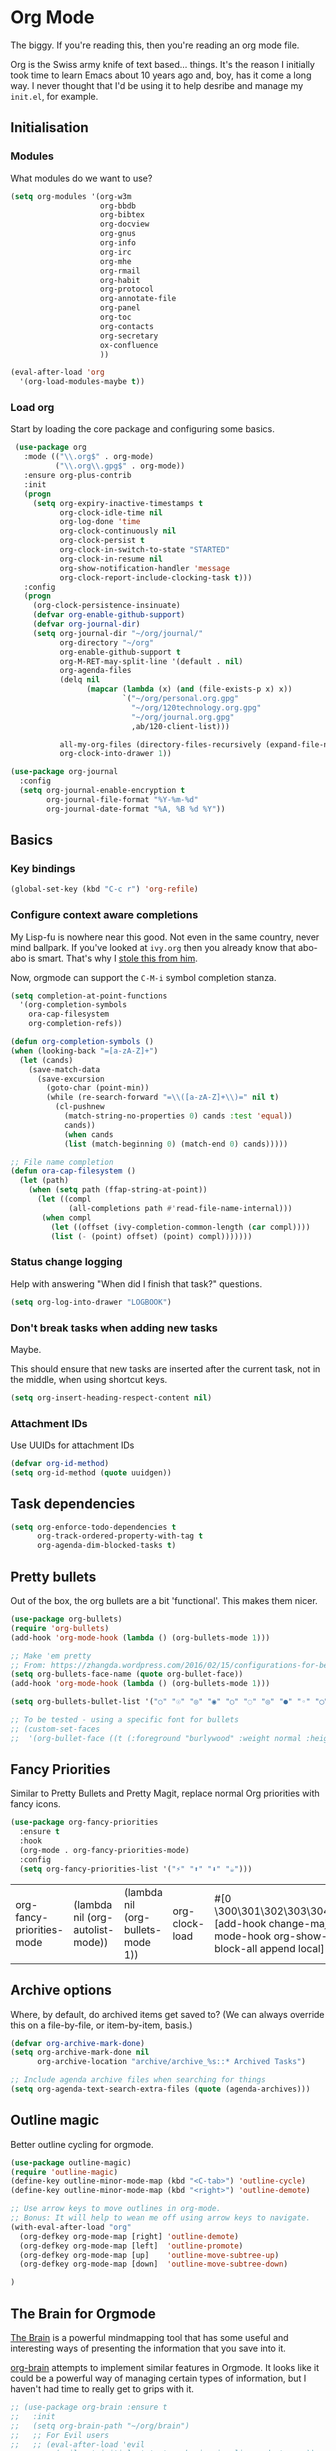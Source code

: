 #+STARTUP: content

* Org Mode
  The biggy. If you're reading this, then you're reading an org mode file.

  Org is the Swiss army knife of text based... things. It's the reason I initially took time to learn Emacs about 10 years ago and, boy, has it come a long way. I never thought that I'd be using it to help desribe and manage my =init.el=, for example.

** Initialisation
*** Modules
     What modules do we want to use?
     #+name org-things
     #+begin_src emacs-lisp :tangle yes
       (setq org-modules '(org-w3m
                           org-bbdb
                           org-bibtex
                           org-docview
                           org-gnus
                           org-info
                           org-irc
                           org-mhe
                           org-rmail
                           org-habit
                           org-protocol
                           org-annotate-file
                           org-panel
                           org-toc
                           org-contacts
                           org-secretary
                           ox-confluence
                           ))

       (eval-after-load 'org
         '(org-load-modules-maybe t))
     #+end_src
*** Load org
    Start by loading the core package and configuring some basics.

    #+name: org-things
    #+begin_src emacs-lisp :tangle yes
       (use-package org
         :mode (("\\.org$" . org-mode)
                ("\\.org\\.gpg$" . org-mode))
         :ensure org-plus-contrib
         :init
         (progn
           (setq org-expiry-inactive-timestamps t
                 org-clock-idle-time nil
                 org-log-done 'time
                 org-clock-continuously nil
                 org-clock-persist t
                 org-clock-in-switch-to-state "STARTED"
                 org-clock-in-resume nil
                 org-show-notification-handler 'message
                 org-clock-report-include-clocking-task t)))
         :config
         (progn
           (org-clock-persistence-insinuate)
           (defvar org-enable-github-support)
           (defvar org-journal-dir)
           (setq org-journal-dir "~/org/journal/"
                 org-directory "~/org"
                 org-enable-github-support t
                 org-M-RET-may-split-line '(default . nil)
                 org-agenda-files
                 (delq nil
                       (mapcar (lambda (x) (and (file-exists-p x) x))
                               `("~/org/personal.org.gpg"
                                 "~/org/120technology.org.gpg"
                                 "~/org/journal.org.gpg"
                                 ,ab/120-client-list)))

                 all-my-org-files (directory-files-recursively (expand-file-name "~/org/") "\.org")
                 org-clock-into-drawer 1))

      (use-package org-journal
        :config
        (setq org-journal-enable-encryption t
              org-journal-file-format "%Y-%m-%d"
              org-journal-date-format "%A, %B %d %Y"))
    #+end_src
** Basics
*** Key bindings
    #+name: org-things
    #+begin_src emacs-lisp :tangle yes
    (global-set-key (kbd "C-c r") 'org-refile)
    #+end_src
*** Configure context aware completions
     My Lisp-fu is nowhere near this good. Not even in the same country, never mind ballpark. If you've looked at =ivy.org= then you already know that abo-abo is smart. That's why I [[https://oremacs.com/2017/10/04/completion-at-point/][stole this from him]].

     Now, orgmode can support the =C-M-i= symbol completion stanza.

     #+name: org-things
     #+begin_src emacs-lisp :tangle yes
     (setq completion-at-point-functions
       '(org-completion-symbols
         ora-cap-filesystem
         org-completion-refs))

     (defun org-completion-symbols ()
     (when (looking-back "=[a-zA-Z]+")
       (let (cands)
         (save-match-data
           (save-excursion
             (goto-char (point-min))
             (while (re-search-forward "=\\([a-zA-Z]+\\)=" nil t)
               (cl-pushnew
                 (match-string-no-properties 0) cands :test 'equal))
                 cands))
                 (when cands
                 (list (match-beginning 0) (match-end 0) cands)))))

     ;; File name completion
     (defun ora-cap-filesystem ()
       (let (path)
         (when (setq path (ffap-string-at-point))
           (let ((compl
                  (all-completions path #'read-file-name-internal)))
            (when compl
              (let ((offset (ivy-completion-common-length (car compl))))
              (list (- (point) offset) (point) compl)))))))
     #+end_src

*** Status change logging
    Help with answering "When did I finish that task?" questions.
    #+name: org-things
    #+begin_src emacs-lisp :tangle yes
    (setq org-log-into-drawer "LOGBOOK")
    #+end_src

*** Don't break tasks when adding new tasks
    Maybe.

    This should ensure that new tasks are inserted after the current task, not in the middle, when using shortcut keys.

    #+name: org-things
    #+begin_src emacs-lisp :tangle yes
    (setq org-insert-heading-respect-content nil)
    #+end_src

*** Attachment IDs
    Use UUIDs for attachment IDs

    #+name: org-things
    #+begin_src emacs-lisp :tangle yes
    (defvar org-id-method)
    (setq org-id-method (quote uuidgen))
    #+end_src
** Task dependencies
   #+begin_src emacs-lisp :tangle yes
     (setq org-enforce-todo-dependencies t
           org-track-ordered-property-with-tag t
           org-agenda-dim-blocked-tasks t)
   #+end_src
** Pretty bullets
   Out of the box, the org bullets are a bit 'functional'. This makes them nicer.

   #+name: org-things
   #+begin_src emacs-lisp :tangle yes
   (use-package org-bullets)
   (require 'org-bullets)
   (add-hook 'org-mode-hook (lambda () (org-bullets-mode 1)))

   ;; Make 'em pretty
   ;; From: https://zhangda.wordpress.com/2016/02/15/configurations-for-beautifying-emacs-org-mode/
   (setq org-bullets-face-name (quote org-bullet-face))
   (add-hook 'org-mode-hook (lambda () (org-bullets-mode 1)))

   (setq org-bullets-bullet-list '("○" "☉" "◎" "◉" "○" "◌" "◎" "●" "◦" "◯" "⚬" "❍" "￮" "⊙" "⊚" "⊛" "∙" "∘"))

   ;; To be tested - using a specific font for bullets
   ;; (custom-set-faces
   ;;  '(org-bullet-face ((t (:foreground "burlywood" :weight normal :height 1.5)))))

   #+end_src

** Fancy Priorities
   Similar to Pretty Bullets and Pretty Magit, replace normal Org priorities with fancy icons.
   #+begin_src emacs-lisp :tangle yes
     (use-package org-fancy-priorities
       :ensure t
       :hook
       (org-mode . org-fancy-priorities-mode)
       :config
       (setq org-fancy-priorities-list '("⚡" "⬆" "⬇" "☕")))
   #+end_src

   #+RESULTS:
   | org-fancy-priorities-mode | (lambda nil (org-autolist-mode)) | (lambda nil (org-bullets-mode 1)) | org-clock-load | #[0 \300\301\302\303\304$\207 [add-hook change-major-mode-hook org-show-block-all append local] 5] | #[0 \300\301\302\303\304$\207 [add-hook change-major-mode-hook org-babel-show-result-all append local] 5] | org-babel-result-hide-spec | org-babel-hide-all-hashes | org-journal-update-auto-mode-alist | org-eldoc-load |
** Archive options

   Where, by default, do archived items get saved to? (We can always override this on a file-by-file, or item-by-item, basis.)

   #+name: org-things
   #+begin_src emacs-lisp :tangle yes
   (defvar org-archive-mark-done)
   (setq org-archive-mark-done nil
         org-archive-location "archive/archive_%s::* Archived Tasks")

   ;; Include agenda archive files when searching for things
   (setq org-agenda-text-search-extra-files (quote (agenda-archives)))

   #+end_src

** Outline magic
   Better outline cycling for orgmode.

   #+name: org-things
   #+begin_src emacs-lisp :tangle yes
     (use-package outline-magic)
     (require 'outline-magic)
     (define-key outline-minor-mode-map (kbd "<C-tab>") 'outline-cycle)
     (define-key outline-minor-mode-map (kbd "<right>") 'outline-demote)

     ;; Use arrow keys to move outlines in org-mode.
     ;; Bonus: It will help to wean me off using arrow keys to navigate.
     (with-eval-after-load "org"
       (org-defkey org-mode-map [right] 'outline-demote)
       (org-defkey org-mode-map [left]  'outline-promote)
       (org-defkey org-mode-map [up]    'outline-move-subtree-up)
       (org-defkey org-mode-map [down]  'outline-move-subtree-down)

     )

   #+end_src

** The Brain for Orgmode
   [[http://www.thebrain.com/][The Brain]] is a powerful mindmapping tool that has some useful and interesting ways of presenting the information that you save into it.

   [[https://github.com/Kungsgeten/org-brain][org-brain]] attempts to implement similar features in Orgmode. It looks like it could be a powerful way of managing certain types of information, but I haven't had time to really get to grips with it.

   #+name: org-things
   #+begin_src emacs-lisp :tangle yes
   ;; (use-package org-brain :ensure t
   ;;   :init
   ;;   (setq org-brain-path "~/org/brain")
   ;;   ;; For Evil users
   ;;   ;; (eval-after-load 'evil
   ;;   ;;   (evil-set-initial-state 'org-brain-visualize-mode 'emacs))
   ;;   :config
   ;;   (setq org-id-track-globally t)
   ;;   (setq org-id-locations-file "~/.emacs.d/.org-id-locations")
   ;;   (setq org-brain-visualize-default-choices 'all))
   #+end_src

** Agenda
   Diary and other scheduling things in orgmode.

   Keyboard shortcut.
   #+name: org-things
   #+begin_src emacs-lisp :tangle yes
   (global-set-key (kbd "C-c a") 'org-agenda)
   #+end_src

   Always highlight the current agenda line.
   #+name: org-things
   #+begin_src emacs-lisp :tangle yes
   (add-hook 'org-agenda-mode-hook
             '(lambda () (hl-line-mode 1))
             'append)
   #+end_src

   Some settings from http://pages.sachachua.com/.emacs.d/Sacha.html#babel-init

   #+name: org-things
   #+begin_src emacs-lisp :tangle yes

     (setq org-agenda-span 5
           org-agenda-tags-column -100
           org-agenda-sticky nil
           org-agenda-inhibit-startup t
           org-agenda-use-tag-inheritance t
           org-agenda-show-log t
           org-agenda-include-diary t
           org-agenda-skip-scheduled-if-done nil
           org-agenda-skip-deadline-if-done nil
           org-agenda-skip-deadline-prewarning-if-scheduled 'pre-scheduled
           org-habit-show-all-today nil
           org-habit-show-habits t
           org-habit-show-habits-only-for-today t
           org-habit-preceding-days 10
           org-habit-following-days 3
           org-agenda-time-grid
           '((daily today require-timed)
             (800 900 1000 1100 1200 1300 1400 1500 1600 1700 1800 1900 2000 2100)
             "......"
             "----------------")
             org-columns-default-format "%14SCHEDULED %Effort{:} %1PRIORITY %TODO %50ITEM %TAGS")
   #+end_src

   Configure a helper for org-agenda-custom-commands for org-secretary.

   #+begin_src emacs-lisp :tangle yes
     (defun ab/org-agenda-list-unscheduled (&rest ignore)
       "Create agenda view for tasks that are unscheduled and not done."
       (let* ((org-agenda-todo-ignore-with-date t)
              (org-agenda-overriding-header "List of unscheduled tasks: "))
         (org-agenda-get-todos)))
   #+end_src

   I am only just starting to understand how useful the custom agenda filters are.

   #+name: org-things
   #+begin_src emacs-lisp :tangle yes
     ;; Various agenda views
     (setq org-agenda-custom-commands
           `(;; match those tagged which are not scheduled, are not DONE.
             ("u" "Unscheduled tasks" tags "-SCHEDULED={.+}-DEADLINE={.+}/!+TODO|+STARTED|+WAITING")
             (;; List Notes
              "n" "Notes" tags "NOTE"
              ((org-agenda-overriding-header "Notes")
               (org-tags-match-list-sublevels t)))
             (;; List habits
              "h" "Habits" tags-todo "STYLE=\"habit\""
              ((org-agenda-overriding-header "Habits")
               (org-agenda-sorting-strategy
                '(todo-state-down effort-up category-keep)))
              )
             (;; In progress/started
              "i" "In Progress" tags "/+DOING|+STARTED")
             (;; Work things only
              "w" "Work things" tags "@work/+TODO|+DOING|+STARTED|+WAITING")
             (;; Home things only
              "H" "Home" tags "house|chores/+TODO|+DOING|+STARTED|+WAITING")
             (;; Label for 'W'
              "W" . "Waiting for...")
             (;; Things held or waiting for something else
              "Ww" "@work Waiting for" tags "@work/+HOLD|+WAITING")
             (;; Things held or waiting for something else
              "Wh" "@home Waiting for" tags "@home/+HOLD|+WAITING")

             ;; org-secretary related
             ("Wt" "Work todos" tags-todoa
              "-personal-doat={.+}-dowith={.+}/!-TASK"
              ((org-agenda-todo-ignore-scheduled t)))
             ("WH" "All work todos" tags-todo "-personal/!-TASK-MAYBE"
              ((org-agenda-todo-ignore-scheduled nil)))
             ("WA" "Work todos with doat or dowith" tags-todo
              "-personal+doat={.+}|dowith={.+}/!-TASK"
              ((org-agenda-todo-ignore-scheduled nil)))
             ("Wj" "TODO dowith and TASK with"
              ((org-sec-with-view "TODO dowith")
               (org-sec-where-view "TODO doat")
               (org-sec-assigned-with-view "TASK with")
               (org-sec-stuck-with-view "STUCK with")))
             ("J" "Interactive TODO dowith and TASK with"
              ((org-sec-who-view "TODO dowith")))
             )
           )
   #+end_src

   Weeks start on Monday. This makes the agenda always start display from Monday, even if it's Thursday. I.e., as you move through the week, you get a retrospective look back. The way that I use org scheduling means that this is of limited use to me so it's currently disabled.
   #+name: org-things
   #+begin_src emacs-lisp :tangle yes
   ;; (setq org-agenda-start-on-weekday 1)
   #+end_src

   More Agenda customisation via http://pages.sachachua.com/.emacs.d/Sacha.html

   Includes some org-secretary config from [[http://juanreyero.com/article/emacs/org-teams.html][Org-mode tricks for team management]]

   Ensure =org-agenda= is loaded.
   #+name: org-things
   #+begin_src emacs-lisp :tangle yes
   (require 'org-agenda)
   #+end_src

   Set ToDo status to 'Done' with a single press of =x=.
   #+name: org-things
   #+begin_src emacs-lisp :tangle yes
     (defun ab/org-agenda-done (&optional arg)
       "Mark current TODO as done.
     This changes the line at point, all other lines in the agenda referring to
     the same tree node, and the headline of the tree node in the Org-mode file."
       (interactive "P")
       (org-agenda-todo "DONE"))
     ;; Override the key definition for org-exit
     (define-key org-agenda-mode-map "x" 'ab/org-agenda-done)
   #+end_src

   Mark a task as done and create a follow up task.
   #+name: org-things
   #+begin_src emacs-lisp :tangle yes
     (defun ab/org-agenda-mark-done-and-add-followup ()
         "Mark the current TODO as done and add another task after it.
     Creates it at the same level as the previous task, so it's better to use
     this with to-do items than with projects or headings."
         (interactive)
         (org-agenda-todo "DONE")
         (org-agenda-switch-to)
         (org-capture 0 "t"))
     ;; Override the key definition
     (define-key org-agenda-mode-map "X" 'ab/org-agenda-mark-done-and-add-followup)
   #+end_src

   Create new tasks or todos from the Agenda buffer.
   #+name: org-things
   #+begin_src emacs-lisp :tangle yes
     (defun ab/org-agenda-new ()
       "Create a new note or task at the current agenda item.
     Creates it at the same level as the previous task, so it's better to use
     this with to-do items than with projects or headings."
       (interactive)
       (org-agenda-switch-to)
       (org-capture 0))
     ;; New key assignment
     (define-key org-agenda-mode-map "N" 'ab/org-agenda-new)
   #+end_src

   #+name: org-things
   #+begin_src emacs-lisp :tangle yes
     (setq org-stuck-projects
           '("+prj/-MAYBE-DONE"
             ("TODO" "TASK")
             nil
             "\\<IGNORE\\>"))
   #+end_src
** Secretary

   #+begin_src emacs-lisp :tangle yes
   (setq org-tags-exclude-from-inheritance '("prj"))
   #+end_src
** Configure refile options
  Use refile to move things between Org sections and files.

  #+name: org-things
  #+begin_src emacs-lisp :tangle yes
  (setq org-default-notes-file "~/org/refile.org.gpg")

  ;; Targets include this file and any file contributing to the agenda - up to 9 levels deep
  (setq org-refile-targets (quote ((nil :maxlevel . 9)
                                  (org-agenda-files :maxlevel . 9)
                                  (all-my-org-files :maxlevel . 9)
                                  )))

  ;; Use full outline paths for refile targets
  (setq org-refile-use-outline-path t)

  ;; Targets complete directly with IDO
  (setq org-outline-path-complete-in-steps nil)

  ;; Allow refile to create parent tasks with confirmation
  (setq org-refile-allow-creating-parent-nodes (quote confirm))

  ;; Exclude DONE state tasks from refile targets
  (defun bh/verify-refile-target ()
    "Exclude todo keywords with a done state from refile targets."
     (not (member (nth 2 (org-heading-components)) org-done-keywords)))

  (setq org-refile-target-verify-function 'bh/verify-refile-target)
  #+end_src

** Capture
   I need to make more, and better, use of capture and templates.

   #+name: org-things
   #+begin_src emacs-lisp :tangle yes
   ;; Set a global capture key
   (define-key (current-global-map) [remap org-capture] 'counsel-org-capture)
   (define-key (current-global-map) [remap org-goto] 'counsel-org-goto)

   (setq org-capture-templates
         (quote (("t" "todo" entry          (file "~/org/refile.org.gpg")
                  "* TODO %?\n%U\n%a\n" :clock-in t :clock-resume t)
                 ("r" "respond" entry       (file "~/org/refile.org.gpg")
                  "* NEXT Respond to %:from on %:subject\nSCHEDULED: %t\n%U\n%a\n" :clock-in t :clock-resume t :immediate-finish t)
                 ("n" "note" entry          (file "~/org/refile.org.gpg")
                  "* %? :NOTE:\n%U\n%a\n" :clock-in t :clock-resume t)
                 ("j" "Journal"
                  entry                     (file+datetree "~/org/journal.org.gpg")
                  "* %?\n%U\n\n%i\n\n    From: %a\n" :clock-in t :clock-resume t :empty-lines 1)
                 ("w" "org-protocol" entry  (file "~/org/refile.org.gpg")
                  "* TODO Review %c\n%U\n" :immediate-finish t)
                 ("m" "Meeting" entry       (file "~/org/refile.org.gpg")
                  "* MEETING with %? :MEETING:\n%U" :clock-in t :clock-resume t)
                 ("p" "Phone call" entry    (file "~/org/refile.org.gpg")
                  "* PHONE %? :PHONE:\n%U" :clock-in t :clock-resume t)
                 ("h" "Habit" entry         (file "~/org/refile.org.gpg")
                                 "* NEXT %?\n%U\n%a\nSCHEDULED: %(format-time-string \"%<<%Y-%m-%d %a .+1d/3d>>\"\")"\n:PROPERTIES:\n:STYLE: habit\n:REPEAT_TO_STATE: NEXT\n:END:\n""))))

   #+end_src
** Columns
   Fancy pants todo lists with estimated and actual effort. For me, this is currently a little too granular.

   But.

   I think it's something that could be helpful. E.g, tracking time for client work, and assessing how good my estimating actually is.

   #+name: org-things
   #+begin_src emacs-lisp :tangle yes
   ;; Set default column view headings: Status Task Effort Clock_Summary Scheduled_Date Priority
   (setq org-columns-default-format "%TODO %80ITEM(Task) %10Effort(Effort){:} %10CLOCKSUM %14SCHEDULED %1PRIORITY")

   ;; global Effort estimate values
   ;; global STYLE property values for completion
   (setq org-global-properties (quote (("Effort_ALL" . "0:15 0:30 0:45 1:00 2:00 3:00 4:00 5:00 6:00 0:00")
                                       ("STYLE_ALL" . "habit"))))


   ;; Tags with fast selection keys
   (setq org-tag-alist (quote ((:startgroup)
                               ("@errand"    . ?e)
                               ("@work"      . ?o)
                               ("@home"      . ?H)
                               ("@shops"     . ?s)
                               (:endgroup)
                               ("WAITING"    . ?w)
                               ("HOLD"       . ?h)
                               ("PERSONAL"   . ?P)
                               ("WORK"       . ?W)
                               ("ORG"        . ?O)
                               ("crypt"      . ?E)
                               ("NOTE"       . ?n)
                               ("CANCELLED"  . ?c)
                               ("FLAGGED"    . ??))))


   #+end_src

** Templates
   Some shortcut templates

   #+name: org-things
   #+begin_src emacs-lisp :tangle yes
   (setq org-structure-template-alist
        (quote (("s" "#+begin_src ?\n\n#+end_src" "<src lang=\"?\">\n\n</src>")
                ("sl" "#+begin_src emacs-lisp :tangle yes\n?\n#+end_src" "<src lang=\"?\">\n\n</src>")
                ("sk" "#+name: k8s\n#+begin_src shell :tangle no :results output\n?\n#+end_src" "<src lang=\"?\">\n\n</src>")
                ("e" "#+begin_example\n?\n#+end_example" "<example>\n?\n</example>")
                ("q" "#+begin_quote\n?\n#+end_quote" "<quote>\n?\n</quote>")
                ("c" "#+begin_center\n?\n#+end_center" "<center>\n?\n</center>")
                ("l" "#+begin_latex\n?\n#+end_latex" "<literal style=\"latex\">\n?\n</literal>")
                ("L" "#+latex: " "<literal style=\"latex\">?</literal>")
                ("h" "#+begin_html\n?\n#+end_html" "<literal style=\"html\">\n?\n</literal>")
                ("H" "#+html: " "<literal style=\"html\">?</literal>")
                ("a" "#+begin_ascii\n?\n#+end_ascii")
                ("A" "#+ascii: ")
                ("i" "#+index: ?" "#+index: ?")
                ("I" "#+include %file ?" "<include file=%file markup=\"?\">"))))
   #+end_src

** Babel
   Configure various org-babel modes.

   #+name: org-things
   #+begin_src emacs-lisp :tangle yes
   (use-package ob-mongo)
   (use-package ob-php)
   (use-package ob-redis)
   (use-package ob-sql-mode)


   (org-babel-do-load-languages
     'org-babel-load-languages
     '(;; other Babel languages
        (emacs-lisp . t)
        (shell      . t)
        (ditaa      . t)
        (gnuplot    . t)
        (latex      . t)
        (org        . t)
        (makefile   . t)
        (sql        . t)
        (js         . t)
        (emacs-lisp . t)
        (clojure    . t)
        (python     . t)
        (ruby       . t)
        (dot        . t)
        (plantuml   . t)))

   ;; Where is ditaa.jar?
   ;; On MacOS:
   (setq org-ditaa-jar-path "/usr/local/Cellar/ditaa/0.10/libexec/ditaa0_10.jar")

   ;; refresh images after execution
   (add-hook 'org-babel-after-execute-hook 'org-redisplay-inline-images)

   #+end_src

** Export
   Orgs worst kept secret - it's great at exporting to different formats.

   #+name: org-things
   #+begin_src emacs-lisp :tangle yes
   (use-package ox-pandoc)


   ;; Work with PDFs
   (use-package pdf-tools
     :ensure t
     :config
     (pdf-tools-install)
     (setq-default pdf-view-display-size 'fit-page
                   pdf-view-use-imagemagick t
                   pdf-view-midnight-colors '("white smoke" . "gray5"))
     (bind-keys :map pdf-view-mode-map
        ("\\" . hydra-pdftools/body)
        ("<s-spc>" .  pdf-view-scroll-down-or-next-page)
        ("g"  . pdf-view-first-page)
        ("G"  . pdf-view-last-page)
        ("l"  . image-forward-hscroll)
        ("h"  . image-backward-hscroll)
        ("j"  . pdf-view-next-line-or-next-page)
        ("k"  . pdf-view-previous-line-or-previous-page)
        ("e"  . pdf-view-goto-page)
        ("t"  . pdf-view-goto-label)
        ("u"  . pdf-view-revert-buffer)
        ("al" . pdf-annot-list-annotations)
        ("ad" . pdf-annot-delete)
        ("aa" . pdf-annot-attachment-dired)
        ("am" . pdf-annot-add-markup-annotation)
        ("at" . pdf-annot-add-text-annotation)
        ("y"  . pdf-view-kill-ring-save)
        ("i"  . pdf-misc-display-metadata)
        ("s"  . pdf-occur)
        ("b"  . pdf-view-set-slice-from-bounding-box)
        ("r"  . pdf-view-reset-slice))

     (when (package-installed-p 'hydra)
       (bind-keys :map pdf-view-mode-map
                 ("\\" . hydra-pdftools/body))
       (defhydra hydra-pdftools (:color blue :hint nil)
          "
                                                                        ╭───────────┐
         Move  History   Scale/Fit     Annotations  Search/Link    Do   │ PDF Tools │
     ╭──────────────────────────────────────────────────────────────────┴───────────╯
        ^^^_g_^^^       _B_    ^↧^    _+_    ^ ^     [_al_] list    [_s_] search      [_u_] revert buffer
        ^^^^↑^^^^       ^↑^    _H_    ^↑^  ↦ _W_ ↤   [_am_] markup  [_o_] outline     [_i_] info
        ^^^_p_^^^       ^ ^    ^↥^    _0_    ^ ^     [_at_] text    [_F_] link        [_d_] midgnight mode
        ^^^^↑^^^^       ^↓^  ╭─^─^─┐  ^↓^  ╭─^ ^─┐   [_ad_] delete  [_f_] search link [_D_] print mode
   _h_ ← _e_/_t_ → _l_  _N_  │ _P_ │  _-_    _b_     [_aa_] dired
        ^^^^↓^^^^       ^ ^  ╰─^─^─╯  ^ ^  ╰─^ ^─╯   [_y_]  yank
        ^^^_n_^^^       ^ ^  _r_eset slice box
        ^^^^↓^^^^
        ^^^_G_^^^
     --------------------------------------------------------------------------------
          "
          ("\\" hydra-master/body "back")
          ("<ESC>" nil "quit")
          ("al" pdf-annot-list-annotations)
          ("ad" pdf-annot-delete)
          ("aa" pdf-annot-attachment-dired)
          ("am" pdf-annot-add-markup-annotation)
          ("at" pdf-annot-add-text-annotation)
          ("y"  pdf-view-kill-ring-save)
          ("+" pdf-view-enlarge :color red)
          ("-" pdf-view-shrink :color red)
          ("0" pdf-view-scale-reset)
          ("H" pdf-view-fit-height-to-window)
          ("W" pdf-view-fit-width-to-window)
          ("P" pdf-view-fit-page-to-window)
          ("n" pdf-view-next-page-command :color red)
          ("p" pdf-view-previous-page-command :color red)
          ("d" pdf-view-midnight-minor-mode)
          ("D" pdf-view-printer-minor-mode)
          ("b" pdf-view-set-slice-from-bounding-box)
          ("r" pdf-view-reset-slice)
          ("g" pdf-view-first-page)
          ("G" pdf-view-last-page)
          ("e" pdf-view-goto-page)
          ("t" pdf-view-goto-label)
          ("o" pdf-outline)
          ("s" pdf-occur)
          ("i" pdf-misc-display-metadata)
          ("u" pdf-view-revert-buffer)
          ("F" pdf-links-action-perfom)
          ("f" pdf-links-isearch-link)
          ("B" pdf-history-backward :color red)
          ("N" pdf-history-forward :color red)
          ("l" image-forward-hscroll :color red)
          ("h" image-backward-hscroll :color red)))

      (use-package org-pdfview
         :ensure t))


   ;; Sneaking in some bibtex
   ;; https://github.com/tmalsburg/helm-bibtex
   ;; and
   ;; https://codearsonist.com/reading-for-programmers

   (use-package ivy-bibtex
     :config
     (setq bibtex-completion-bibliography
          '("~/org/bibtex/bibtex-default.org"))

     (setq bibtex-completion-library-path '("~/org/bibtex/pdfs"))
     (setq bibtex-completion-notes-path "~/org/bibtex/notes")
     )

   ;; Add Interleave (https://github.com/rudolfochrist/interleave)
   (use-package interleave)

   ;; Add some more LaTeX classes. CV Classes assume that various classes from
   ;; http://www.latextemplates.com have been installed.
   (add-to-list 'org-latex-classes
               '("cvlongprofessional"
                 "\\documentclass{res}"
                 ("\\section{%s}" . "\\section*{%s}")
                 ("\\subsection{%s}" . "\\subsection*{%s}")
                 ("\\subsubsection{%s}" . "\\subsubsection*{%s}")
                 ("\\paragraph{%s}" . "\\paragraph*{%s}")
                 ("\\subparagraph{%s}" . "\\subparagraph*{%s}")))

   (add-to-list 'org-latex-classes
               '("cvawesome"
                 "\\documentclass{awesome-cv}"
                 ("\\section{%s}" . "\\section*{%s}")
                 ("\\subsection{%s}" . "\\subsection*{%s}")
                 ("\\subsubsection{%s}" . "\\subsubsection*{%s}")
                 ("\\paragraph{%s}" . "\\paragraph*{%s}")
                 ("\\subparagraph{%s}" . "\\subparagraph*{%s}")))

   (add-to-list 'org-latex-classes
               '("cv20second"
                 "\\class{twentysecondcv}"
                 ("\\section{%s}" . "\\section*{%s}")
                 ("\\subsection{%s}" . "\\subsection*{%s}")
                 ("\\subsubsection{%s}" . "\\subsubsection*{%s}")
                 ("\\paragraph{%s}" . "\\paragraph*{%s}")
                 ("\\subparagraph{%s}" . "\\subparagraph*{%s}")))


     ;; Define some LaTeX classes.
     (add-to-list 'org-latex-classes
                 '("tufte-book"
                   "\\documentclass{tufte-book}"
                   ("\\section{%s}" . "\\section*{%s}")
                   ("\\subsection{%s}" . "\\subsection*{%s}")
                   ("\\subsubsection{%s}" . "\\subsubsection*{%s}")
                   ("\\paragraph{%s}" . "\\paragraph*{%s}")
                   ("\\subparagraph{%s}" . "\\subparagraph*{%s}")))

     (add-to-list 'org-latex-classes
                 '("tufte-handout"
                   "\\documentclass{tufte-handout}"
                   ("\\section{%s}" . "\\section*{%s}")
                   ("\\subsection{%s}" . "\\subsection*{%s}")
                   ("\\subsubsection{%s}" . "\\subsubsection*{%s}")
                   ("\\paragraph{%s}" . "\\paragraph*{%s}")
                   ("\\subparagraph{%s}" . "\\subparagraph*{%s}")))

   #+end_src

** Kanban
   Kanban in Org. Fantastic!

   #+begin_src emacs-lisp :tangle yes
   (use-package org-kanban)
   #+end_src
** Autolist
   When editing a list item, pressing "Return" will insert a new list item automatically. This works for both bullet points and checkboxes, so there's no need to think about whether to use =M-<return>= or =M-S-<return>=.

   #+begin_src emacs-lisp :tangle yes
   (use-package org-autolist
   :config
   (add-hook 'org-mode-hook (lambda () (org-autolist-mode))))
   #+end_src
** Hydra configs
   Hydra helps with the long forgotten commands and bindings.
*** Hydra for org-agenda

    #+begin_src emacs-lisp :tangle yes
      ;; Hydra for org agenda (graciously taken from Spacemacs)
      (defhydra hydra-org-agenda (:pre (setq which-key-inhibit t)
                                  :post (setq which-key-inhibit nil)
                                  :hint none)
        "
      Org agenda (_q_uit)

      ^Clock^      ^Visit entry^              ^Date^             ^Other^
      ^-----^----  ^-----------^------------  ^----^-----------  ^-----^---------
      _ci_ in      _SPC_ in other window      _ds_ schedule      _gr_ reload
      _co_ out     _TAB_ & go to location     _dd_ set deadline  _._  go to today
      _cq_ cancel  _RET_ & del other windows  _dt_ timestamp     _gd_ go to date
      _cj_ jump    _o_   link                 _+_  do later      ^^
      ^^           ^^                         _-_  do earlier    ^^
      ^^           ^^                         ^^                 ^^
      ^View^          ^Filter^                 ^Headline^         ^Toggle mode^
      ^----^--------  ^------^---------------  ^--------^-------  ^-----------^----
      _vd_ day        _ft_ by tag              _ht_ set status    _tf_ follow
      _vw_ week       _fr_ refine by tag       _hk_ kill          _tl_ log
      _vt_ fortnight  _fc_ by category         _hr_ refile        _ta_ archive trees
      _vm_ month      _fh_ by top headline     _hA_ archive       _tA_ archive files
      _vy_ year       _fx_ by regexp           _h:_ set tags      _tr_ clock report
      _vn_ next span  _fd_ delete all filters  _hp_ set priority  _td_ diaries
      _vp_ prev span  ^^                       ^^                 ^^
      _vr_ reset      ^^                       ^^                 ^^
      ^^              ^^                       ^^                 ^^
      "
        ;; Entry
        ("hA" org-agenda-archive-default)
        ("hk" org-agenda-kill)
        ("hp" org-agenda-priority)
        ("hr" org-agenda-refile)
        ("h:" org-agenda-set-tags)
        ("ht" org-agenda-todo)
        ;; Visit entry
        ("o"   link-hint-open-link :exit t)
        ("<tab>" org-agenda-goto :exit t)
        ("TAB" org-agenda-goto :exit t)
        ("SPC" org-agenda-show-and-scroll-up)
        ("RET" org-agenda-switch-to :exit t)
        ;; Date
        ("dt" org-agenda-date-prompt)
        ("dd" org-agenda-deadline)
        ("+" org-agenda-do-date-later)
        ("-" org-agenda-do-date-earlier)
        ("ds" org-agenda-schedule)
        ;; View
        ("vd" org-agenda-day-view)
        ("vw" org-agenda-week-view)
        ("vt" org-agenda-fortnight-view)
        ("vm" org-agenda-month-view)
        ("vy" org-agenda-year-view)
        ("vn" org-agenda-later)
        ("vp" org-agenda-earlier)
        ("vr" org-agenda-reset-view)
        ;; Toggle mode
        ("ta" org-agenda-archives-mode)
        ("tA" (org-agenda-archives-mode 'files))
        ("tr" org-agenda-clockreport-mode)
        ("tf" org-agenda-follow-mode)
        ("tl" org-agenda-log-mode)
        ("td" org-agenda-toggle-diary)
        ;; Filter
        ("fc" org-agenda-filter-by-category)
        ("fx" org-agenda-filter-by-regexp)
        ("ft" org-agenda-filter-by-tag)
        ("fr" org-agenda-filter-by-tag-refine)
        ("fh" org-agenda-filter-by-top-headline)
        ("fd" org-agenda-filter-remove-all)
        ;; Clock
        ("cq" org-agenda-clock-cancel)
        ("cj" org-agenda-clock-goto :exit t)
        ("ci" org-agenda-clock-in :exit t)
        ("co" org-agenda-clock-out)
        ;; Other
        ("q" nil :exit t)
        ("gd" org-agenda-goto-date)
        ("." org-agenda-goto-today)
        ("gr" org-agenda-redo))

      (define-key org-agenda-mode-map (kbd "\\") 'hydra-org-agenda/body)
    #+end_src
** Radiobutton
   [["https://github.com/Fuco1/org-radiobutton][This is neat.]]

   Example usage:

   \#+attr_org: :radio
   \#+name: service-to-query
     - [ ] localhost
     - [X] staging
     - [ ] production

   \#+BEGIN_SRC elisp :var service=(org-radiobutton-value "service-to-query")
   =(format "Will query the %s database" service)=
   \#+END_SRC

   \#+RESULTS:
   =: Will query the staging database=
   \#+end_src

   #+begin_src emacs-lisp :tangle yes
   (use-package org-radiobutton)
   #+end_src
